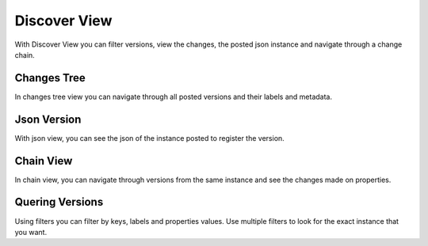 Discover View
=============

With Discover View you can filter versions, view the changes, the posted json instance and navigate through a change chain.

Changes Tree
^^^^^^^^^^^^

.. image:: ../images/changes-tree-view.gif
  :align: center

In changes tree view you can navigate through all posted versions and their labels and metadata.

Json Version
^^^^^^^^^^^^

.. image:: ../images/discovery-json-view.gif
  :align: center

With json view, you can see the json of the instance posted to register the version.

Chain View
^^^^^^^^^^

.. image:: ../images/discovery-chain-view.gif
  :align: center

In chain view, you can navigate through versions from the same instance and see the changes made on properties.

Quering Versions
^^^^^^^^^^^^^^^^

.. image:: ../images/discovery-filter.gif
  :align: center

Using filters you can filter by keys, labels and properties values. Use multiple filters to look for the exact instance that you want.
